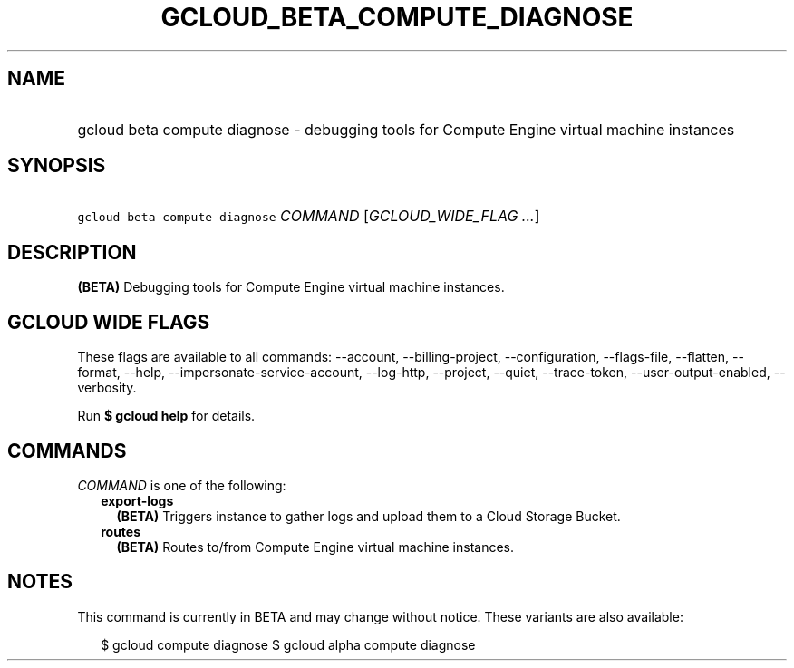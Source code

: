 
.TH "GCLOUD_BETA_COMPUTE_DIAGNOSE" 1



.SH "NAME"
.HP
gcloud beta compute diagnose \- debugging tools for Compute Engine virtual machine instances



.SH "SYNOPSIS"
.HP
\f5gcloud beta compute diagnose\fR \fICOMMAND\fR [\fIGCLOUD_WIDE_FLAG\ ...\fR]



.SH "DESCRIPTION"

\fB(BETA)\fR Debugging tools for Compute Engine virtual machine instances.



.SH "GCLOUD WIDE FLAGS"

These flags are available to all commands: \-\-account, \-\-billing\-project,
\-\-configuration, \-\-flags\-file, \-\-flatten, \-\-format, \-\-help,
\-\-impersonate\-service\-account, \-\-log\-http, \-\-project, \-\-quiet,
\-\-trace\-token, \-\-user\-output\-enabled, \-\-verbosity.

Run \fB$ gcloud help\fR for details.



.SH "COMMANDS"

\f5\fICOMMAND\fR\fR is one of the following:

.RS 2m
.TP 2m
\fBexport\-logs\fR
\fB(BETA)\fR Triggers instance to gather logs and upload them to a Cloud Storage
Bucket.

.TP 2m
\fBroutes\fR
\fB(BETA)\fR Routes to/from Compute Engine virtual machine instances.


.RE
.sp

.SH "NOTES"

This command is currently in BETA and may change without notice. These variants
are also available:

.RS 2m
$ gcloud compute diagnose
$ gcloud alpha compute diagnose
.RE

